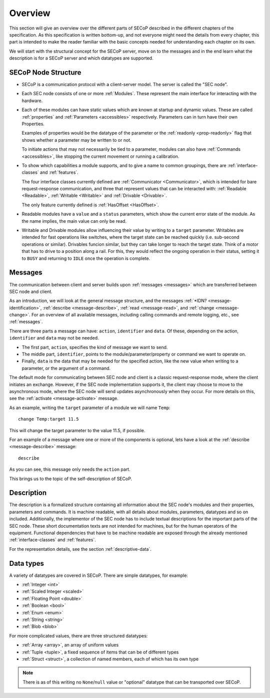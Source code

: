 Overview
========

This section will give an overview over the different parts of SECoP described
in the different chapters of the specification.  As this specification is
written bottom-up, and not everyone might need the details from every chapter,
this part is intended to make the reader familiar with the basic concepts needed
for understanding each chapter on its own.

We will start with the structural concept for the SECoP server, move on to the
messages and in the end learn what the description is for a SECoP server and
which datatypes are supported.


SECoP Node Structure
--------------------

- SECoP is a communication protocol with a client-server model.  The server is
  called the "SEC node".

- Each SEC node consists of one or more :ref:`Modules`.  These represent the
  main interface for interacting with the hardware.

- Each of these modules can have static values which are known at startup and
  dynamic values.  These are called :ref:`properties` and :ref:`Parameters
  <accessibles>` respectively.  Parameters can in turn have their own
  Properties.

  Examples of properties would be the datatype of the parameter or the
  :ref:`readonly <prop-readonly>` flag that shows whether a parameter may be
  written to or not.

  To initiate actions that may not necessarily be tied to a parameter, modules
  can also have :ref:`Commands <accessibles>`, like stopping the current
  movement or running a calibration.

- To show which capabilities a module supports, and to give a name to common
  groupings, there are :ref:`interface-classes` and :ref:`features`.

  The four interface classes currently defined are :ref:`Communicator
  <Communicator>`, which is intended for bare request-response communication,
  and three that represent values that can be interacted with: :ref:`Readable
  <Readable>`, :ref:`Writable <Writable>` and :ref:`Drivable <Drivable>`.

  The only feature currently defined is :ref:`HasOffset <HasOffset>`.

- Readable modules have a ``value`` and a ``status`` parameters, which show the
  current error state of the module.  As the name implies, the main value can
  only be read.

- Writable and Drivable modules allow influencing their value by writing to a
  ``target`` parameter.  Writables are intended for fast operations like
  switches, where the target state can be reached quickly (i.e. sub-second
  operations or similar).  Drivables funcion similar, but they can take longer
  to reach the target state.  Think of a motor that has to drive to a position
  along a rail.  For this, they would reflect the ongoing operation in their
  status, setting it to ``BUSY`` and returning to ``IDLE`` once the operation is
  complete.

Messages
--------

The communication between client and server builds upon :ref:`messages
<messages>` which are transferred between SEC node and client.

As an introduction, we will look at the general message structure, and the
messages :ref:`*IDN? <message-identification>`, :ref:`describe
<message-describe>`, :ref:`read <message-read>`, and :ref:`change
<message-change>`.  For an overview of all available messages, including calling
commands and remote logging, etc., see :ref:`messages`.

There are three parts a message can have: ``action``, ``identifier`` and
``data``. Of these, depending on the action, ``identifier`` and ``data`` may not
be needed.

- The first part, ``action``, specifies the kind of message we want to send.
- The middle part, ``identifier``, points to the module/parameter/property or
  command we want to operate on.
- Finally, ``data`` is the data that may be needed for the specified action,
  like the new value when writing to a parameter, or the argument of a command.

The default mode for communicating between SEC node and client is a classic
request-response mode, where the client initiates an exchange.  However, if the
SEC node implementation supports it, the client may choose to move to the
asynchronous mode, where the SEC node will send updates asynchronously when they
occur. For more details on this, see the :ref:`activate <message-activate>`
message.

As an example, writing the ``target`` parameter of a module we will name ``Temp``::

    change Temp:target 11.5

This will change the target parameter to the value 11.5, if possible.

For an example of a message where one or more of the components is optional,
lets have a look at the :ref:`describe <message-describe>` message::

    describe

As you can see, this message only needs the ``action`` part.

This brings us to the topic of the self-description of SECoP.


Description
-----------

The description is a formalized structure containing all information about the
SEC node's modules and their properties, parameters and commands.  It is machine
readable, with all details about modules, parameters, datatypes and so on
included.  Additionally, the implementor of the SEC node has to include textual
descriptions for the important parts of the SEC node.  These short documentation
texts are not intended for machines, but for the human operators of the
equipment.  Functional dependencies that have to be machine readable are exposed
through the already mentioned :ref:`interface-classes` and :ref:`features`.

For the representation details, see the section :ref:`descriptive-data`.


Data types
----------

A variety of datatypes are covered in SECoP.  There are simple datatypes, for
example:

- :ref:`Integer <int>`
- :ref:`Scaled Integer <scaled>`
- :ref:`Floating Point <double>`
- :ref:`Boolean <bool>`
- :ref:`Enum <enum>`
- :ref:`String <string>`
- :ref:`Blob <blob>`

For more complicated values, there are three structured datatypes:

- :ref:`Array <array>`, an array of uniform values
- :ref:`Tuple <tuple>`, a fixed sequence of items that can be of different types
- :ref:`Struct <struct>`, a collection of named members, each of which has its
  own type

.. note:: There is as of this writing no ``None``/``null`` value or "optional"
          datatype that can be transported over SECoP.
